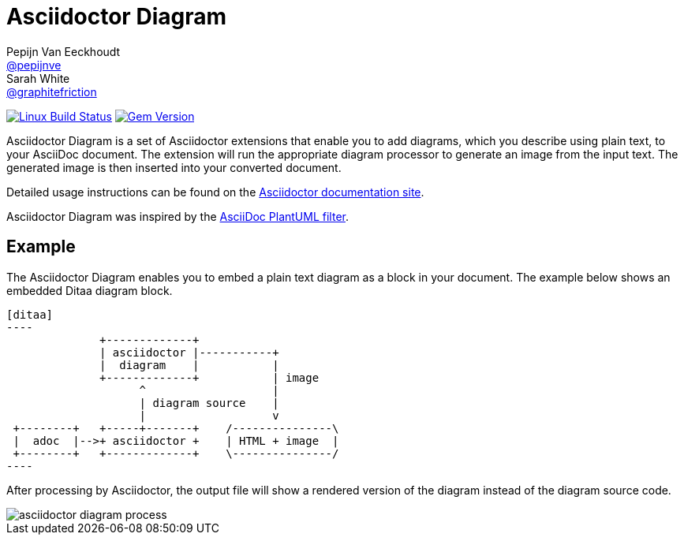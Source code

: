 = Asciidoctor Diagram
Pepijn Van_Eeckhoudt <https://github.com/pepijnve[@pepijnve]>; Sarah White <https://github.com/graphitefriction[@graphitefriction]>
:description: README for the Asciidoctor Diagram extension for Asciidoctor.

image:https://github.com/asciidoctor/asciidoctor-diagram/workflows/Linux%20unit%20tests/badge.svg?branch=master["Linux Build Status", link="https://github.com/asciidoctor/asciidoctor-diagram/actions?query=workflow%3A%22Linux+unit+tests%22"]
// image:https://github.com/asciidoctor/asciidoctor-diagram/workflows/macOS%20unit%20tests/badge.svg?branch=master["macOS Build Status", link="https://github.com/asciidoctor/asciidoctor-diagram/actions?query=workflow%3A%22macOS+unit+tests%22"]
// image:https://github.com/asciidoctor/asciidoctor-diagram/workflows/Windows%20unit%20tests/badge.svg?branch=master["Windows Build Status", link="https://github.com/asciidoctor/asciidoctor-diagram/actions?query=workflow%3A%22Windows+unit+tests%22"]
image:https://badge.fury.io/rb/asciidoctor-diagram.svg[Gem Version, link=https://rubygems.org/gems/asciidoctor-diagram]

Asciidoctor Diagram is a set of Asciidoctor extensions that enable you to add diagrams, which you describe using plain text, to your AsciiDoc document.
The extension will run the appropriate diagram processor to generate an image from the input text.
The generated image is then inserted into your converted document.

Detailed usage instructions can be found on the https://docs.asciidoctor.org/diagram-extension/latest/[Asciidoctor documentation site].

Asciidoctor Diagram was inspired by the https://code.google.com/p/asciidoc-plantuml/[AsciiDoc PlantUML filter].

== Example

The Asciidoctor Diagram enables you to embed a plain text diagram as a block in your document.
The example below shows an embedded Ditaa diagram block.

---------
[ditaa]
----
              +-------------+
              | asciidoctor |-----------+
              |  diagram    |           |
              +-------------+           | image
                    ^                   |
                    | diagram source    |
                    |                   v
 +--------+   +-----+-------+    /---------------\
 |  adoc  |-->+ asciidoctor +    | HTML + image  |
 +--------+   +-------------+    \---------------/
----
---------

After processing by Asciidoctor, the output file will show a rendered version of the diagram instead of the diagram source code.

image::docs/modules/ROOT/images/asciidoctor-diagram-process.png[]
